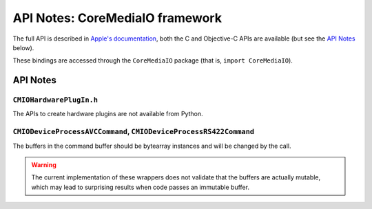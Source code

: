 .. module:: CoreMediaIO
   :platform: macOS
   :synopsis: Bindings for the CoreMediaIO framework

API Notes: CoreMediaIO framework
=================================

The full API is described in `Apple's documentation`__, both
the C and Objective-C APIs are available (but see the `API Notes`_ below).

.. __: https://developer.apple.com/documentation/coremedia/?preferredLanguage=occ

These bindings are accessed through the ``CoreMediaIO`` package (that is, ``import CoreMediaIO``).

API Notes
---------

``CMIOHardwarePlugIn.h``
........................

The APIs to create hardware plugins are not available from Python.

``CMIODeviceProcessAVCCommand``, ``CMIODeviceProcessRS422Command``
..................................................................

The buffers in the command buffer should be bytearray instances and
will be changed by the call.

.. warning::

   The current implementation of these wrappers does not validate
   that the buffers are actually mutable, which may lead to
   surprising results when code passes an immutable buffer.
